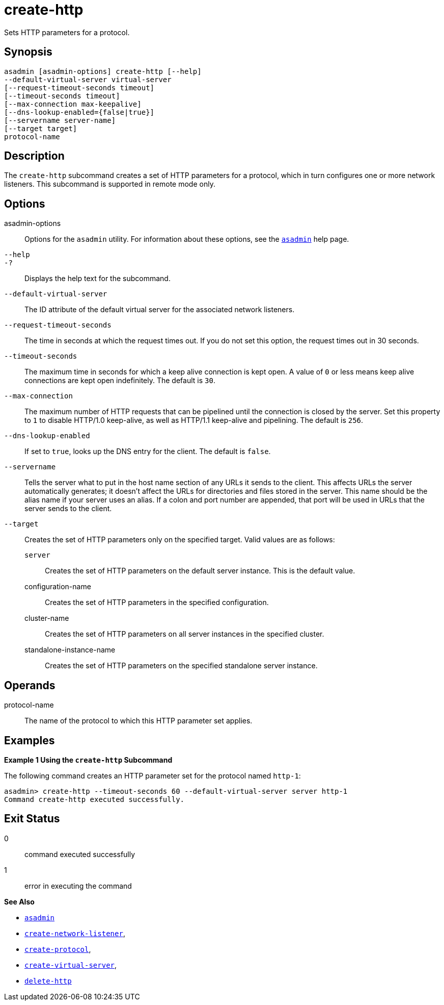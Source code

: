 [[create-http]]
= create-http

Sets HTTP parameters for a protocol.

[[synopsis]]
== Synopsis

[source,shell]
----
asadmin [asadmin-options] create-http [--help]
--default-virtual-server virtual-server 
[--request-timeout-seconds timeout] 
[--timeout-seconds timeout] 
[--max-connection max-keepalive] 
[--dns-lookup-enabled={false|true}] 
[--servername server-name]
[--target target]
protocol-name
----

[[description]]
== Description

The `create-http` subcommand creates a set of HTTP parameters for a protocol, which in turn configures one or more network listeners. This subcommand is supported in remote mode only.

[[options]]
== Options

asadmin-options::
  Options for the `asadmin` utility. For information about these options, see the xref:asadmin.adoc#asadmin-1m[`asadmin`] help page.
`--help`::
`-?`::
  Displays the help text for the subcommand.
`--default-virtual-server`::
  The ID attribute of the default virtual server for the associated network listeners.
`--request-timeout-seconds`::
  The time in seconds at which the request times out. If you do not set this option, the request times out in 30 seconds.
`--timeout-seconds`::
  The maximum time in seconds for which a keep alive connection is kept open. A value of `0` or less means keep alive connections are kept open indefinitely. The default is `30`.
`--max-connection`::
  The maximum number of HTTP requests that can be pipelined until the connection is closed by the server. Set this property to `1` to disable HTTP/1.0 keep-alive, as well as HTTP/1.1 keep-alive and pipelining. The default is `256`.
`--dns-lookup-enabled`::
  If set to `true`, looks up the DNS entry for the client. The default is `false`.
`--servername`::
  Tells the server what to put in the host name section of any URLs it sends to the client. This affects URLs the server automatically generates; it doesn't affect the URLs for directories and files stored in the server. This name should be the alias name if your server uses an alias. If a colon and port number are appended, that port will be used in URLs that the server sends to the client.
`--target`::
  Creates the set of HTTP parameters only on the specified target. Valid values are as follows: +
  `server`;;
    Creates the set of HTTP parameters on the default server instance. This is the default value.
  configuration-name;;
    Creates the set of HTTP parameters in the specified configuration.
  cluster-name;;
    Creates the set of HTTP parameters on all server instances in the
    specified cluster.
  standalone-instance-name;;
    Creates the set of HTTP parameters on the specified standalone server instance.

[[operands]]
== Operands

protocol-name::
  The name of the protocol to which this HTTP parameter set applies.

[[examples]]
== Examples

*Example 1 Using the `create-http` Subcommand*

The following command creates an HTTP parameter set for the protocol named `http-1`:

[source,shell]
----
asadmin> create-http --timeout-seconds 60 --default-virtual-server server http-1
Command create-http executed successfully.
----

[[exit-status]]
== Exit Status

0::
  command executed successfully
1::
  error in executing the command

*See Also*

* xref:asadmin.adoc#asadmin-1m[`asadmin`]
* xref:create-network-listener.adoc#create-network-listener[`create-network-listener`],
* xref:create-protocol.adoc#create-protocol[`create-protocol`],
* xref:create-virtual-server.adoc#create-virtual-server[`create-virtual-server`],
* xref:delete-http.adoc#delete-http[`delete-http`]


